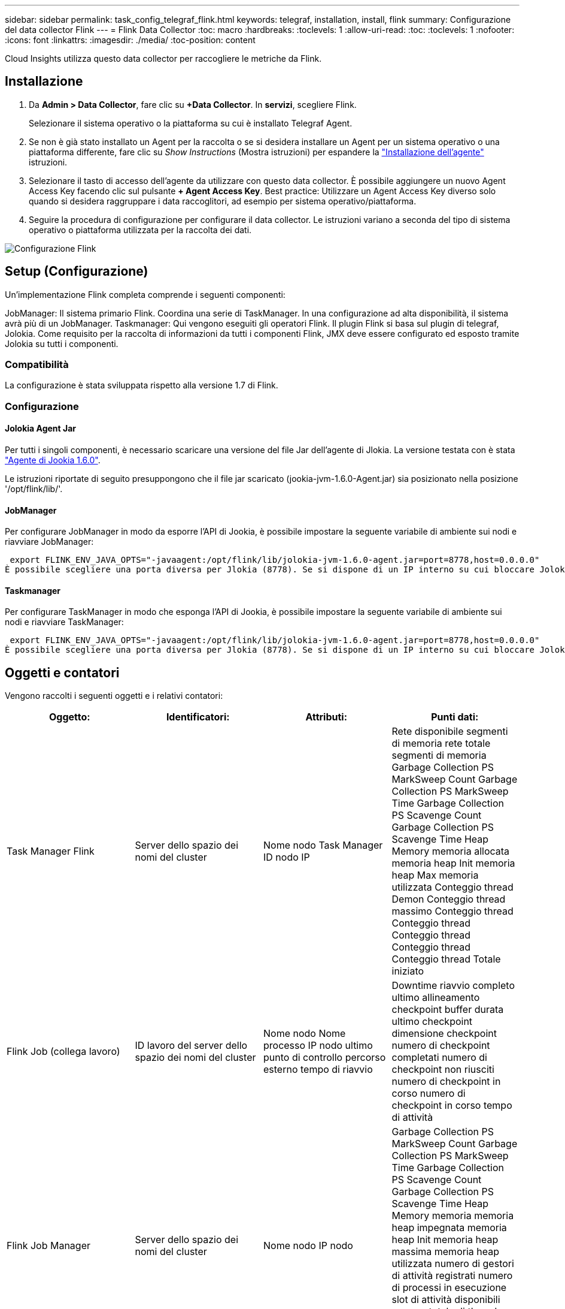 ---
sidebar: sidebar 
permalink: task_config_telegraf_flink.html 
keywords: telegraf, installation, install, flink 
summary: Configurazione del data collector Flink 
---
= Flink Data Collector
:toc: macro
:hardbreaks:
:toclevels: 1
:allow-uri-read: 
:toc: 
:toclevels: 1
:nofooter: 
:icons: font
:linkattrs: 
:imagesdir: ./media/
:toc-position: content


[role="lead"]
Cloud Insights utilizza questo data collector per raccogliere le metriche da Flink.



== Installazione

. Da *Admin > Data Collector*, fare clic su *+Data Collector*. In *servizi*, scegliere Flink.
+
Selezionare il sistema operativo o la piattaforma su cui è installato Telegraf Agent.

. Se non è già stato installato un Agent per la raccolta o se si desidera installare un Agent per un sistema operativo o una piattaforma differente, fare clic su _Show Instructions_ (Mostra istruzioni) per espandere la link:task_config_telegraf_agent.html["Installazione dell'agente"] istruzioni.
. Selezionare il tasto di accesso dell'agente da utilizzare con questo data collector. È possibile aggiungere un nuovo Agent Access Key facendo clic sul pulsante *+ Agent Access Key*. Best practice: Utilizzare un Agent Access Key diverso solo quando si desidera raggruppare i data raccoglitori, ad esempio per sistema operativo/piattaforma.
. Seguire la procedura di configurazione per configurare il data collector. Le istruzioni variano a seconda del tipo di sistema operativo o piattaforma utilizzata per la raccolta dei dati.


image:FlinkDCConfigWindows.png["Configurazione Flink"]



== Setup (Configurazione)

Un'implementazione Flink completa comprende i seguenti componenti:

JobManager: Il sistema primario Flink. Coordina una serie di TaskManager. In una configurazione ad alta disponibilità, il sistema avrà più di un JobManager. Taskmanager: Qui vengono eseguiti gli operatori Flink. Il plugin Flink si basa sul plugin di telegraf, Jolokia. Come requisito per la raccolta di informazioni da tutti i componenti Flink, JMX deve essere configurato ed esposto tramite Jolokia su tutti i componenti.



=== Compatibilità

La configurazione è stata sviluppata rispetto alla versione 1.7 di Flink.



=== Configurazione



==== Jolokia Agent Jar

Per tutti i singoli componenti, è necessario scaricare una versione del file Jar dell'agente di Jlokia. La versione testata con è stata link:https://jolokia.org/download.html["Agente di Jookia 1.6.0"].

Le istruzioni riportate di seguito presuppongono che il file jar scaricato (jookia-jvm-1.6.0-Agent.jar) sia posizionato nella posizione '/opt/flink/lib/'.



==== JobManager

Per configurare JobManager in modo da esporre l'API di Jookia, è possibile impostare la seguente variabile di ambiente sui nodi e riavviare JobManager:

 export FLINK_ENV_JAVA_OPTS="-javaagent:/opt/flink/lib/jolokia-jvm-1.6.0-agent.jar=port=8778,host=0.0.0.0"
È possibile scegliere una porta diversa per Jlokia (8778). Se si dispone di un IP interno su cui bloccare Jolokia, è possibile sostituire il "catch all" 0.0.0.0 con il proprio IP. Si noti che questo IP deve essere accessibile dal plugin telegraf.



==== Taskmanager

Per configurare TaskManager in modo che esponga l'API di Jookia, è possibile impostare la seguente variabile di ambiente sui nodi e riavviare TaskManager:

 export FLINK_ENV_JAVA_OPTS="-javaagent:/opt/flink/lib/jolokia-jvm-1.6.0-agent.jar=port=8778,host=0.0.0.0"
È possibile scegliere una porta diversa per Jlokia (8778). Se si dispone di un IP interno su cui bloccare Jolokia, è possibile sostituire il "catch all" 0.0.0.0 con il proprio IP. Si noti che questo IP deve essere accessibile dal plugin telegraf.



== Oggetti e contatori

Vengono raccolti i seguenti oggetti e i relativi contatori:

[cols="<.<,<.<,<.<,<.<"]
|===
| Oggetto: | Identificatori: | Attributi: | Punti dati: 


| Task Manager Flink | Server dello spazio dei nomi del cluster | Nome nodo Task Manager ID nodo IP | Rete disponibile segmenti di memoria rete totale segmenti di memoria Garbage Collection PS MarkSweep Count Garbage Collection PS MarkSweep Time Garbage Collection PS Scavenge Count Garbage Collection PS Scavenge Time Heap Memory memoria allocata memoria heap Init memoria heap Max memoria utilizzata Conteggio thread Demon Conteggio thread massimo Conteggio thread Conteggio thread Conteggio thread Conteggio thread Conteggio thread Totale iniziato 


| Flink Job (collega lavoro) | ID lavoro del server dello spazio dei nomi del cluster | Nome nodo Nome processo IP nodo ultimo punto di controllo percorso esterno tempo di riavvio | Downtime riavvio completo ultimo allineamento checkpoint buffer durata ultimo checkpoint dimensione checkpoint numero di checkpoint completati numero di checkpoint non riusciti numero di checkpoint in corso numero di checkpoint in corso tempo di attività 


| Flink Job Manager | Server dello spazio dei nomi del cluster | Nome nodo IP nodo | Garbage Collection PS MarkSweep Count Garbage Collection PS MarkSweep Time Garbage Collection PS Scavenge Count Garbage Collection PS Scavenge Time Heap Memory memoria memoria heap impegnata memoria heap Init memoria heap massima memoria heap utilizzata numero di gestori di attività registrati numero di processi in esecuzione slot di attività disponibili numero totale di thread Demon thread Count Numero massimo di thread Conteggio totale dei thread iniziato 


| Attività Flink | ID attività ID lavoro spazio dei nomi cluster | Server Node Name Job Name Sub Task Index Task ID tentativo attività numero tentativo attività Nome attività ID Task Manager ID nodo IP Current Input Watermark | Buffer in buffer di utilizzo del pool in buffer di lunghezza della coda buffer di utilizzo del pool out buffer di lunghezza della coda buffer di numero in buffer di numero locale in buffer di numero locale al secondo buffer di numero locale al secondo buffer di numero remoto in buffer di numero remoto al secondo buffer di numero in remoto per Numero di seconda velocità buffer di numero in uscita buffer di numero in uscita al secondo numero di numero di velocità buffer in uscita al secondo numero di velocità byte in numero locale byte in numero di secondo numero di velocità byte in numero remoto byte in numero di secondo numero di numero di byte in remoto Numero di tasso al secondo byte in uscita numero byte in uscita al secondo numero di byte in uscita al secondo numero di tasso Record in numero record in per secondo numero di conteggio Record in per secondo numero di tasso Record in uscita numero record in uscita al secondo numero di conteggio Record in uscita al secondo tasso 


| Operatore attività Flink | Namespace del cluster ID del job ID dell'operatore ID del task | Server Nome nodo Nome lavoro Nome operatore attività secondaria Indice attività ID tentativo attività numero tentativo attività Nome attività ID gestore attività IP nodo | Input corrente filigrana Output corrente numero filigrana Record in numero Record in per secondo numero numero Record in per secondo numero tasso Record out numero Records out per secondo numero numero Records out per secondo numero Rate out per secondo numero Records ultimi Records abbandonati partizioni assegnate byte consumati Rate Commit latenza Avg Commit latenza Max commit Rate commits Failed Commits successed Connection Close Rate Connection Count Connection Creation Rate Conteggio Fetch Latency Avg Fetch Latency Max Fetch Rate Fetch Size Avg Fetch Size Max Fetch Throttle Time Avg Fetch Throttle Time Max Heartbeat Rate Incoming Byte Rate io Ratio Ratio Time Avg (ns) io Rapporto di attesa io tempo di attesa medio (ns) tasso di adesione tempo di adesione tempo medio ultimo battito cardiaco fa rete io tasso di uscita byte tasso record di tasso consumato record di tasso massimo di ritardo record per richiesta media velocità richiesta dimensione media richiesta dimensione massima risposta velocità di selezione velocità di sincronizzazione tempo di sincronizzazione tempo di risposta medio battito cardiaco Tempo max. Di Unione tempo max. Di sincronizzazione 
|===


== Risoluzione dei problemi

Per ulteriori informazioni, consultare link:concept_requesting_support.html["Supporto"] pagina.
